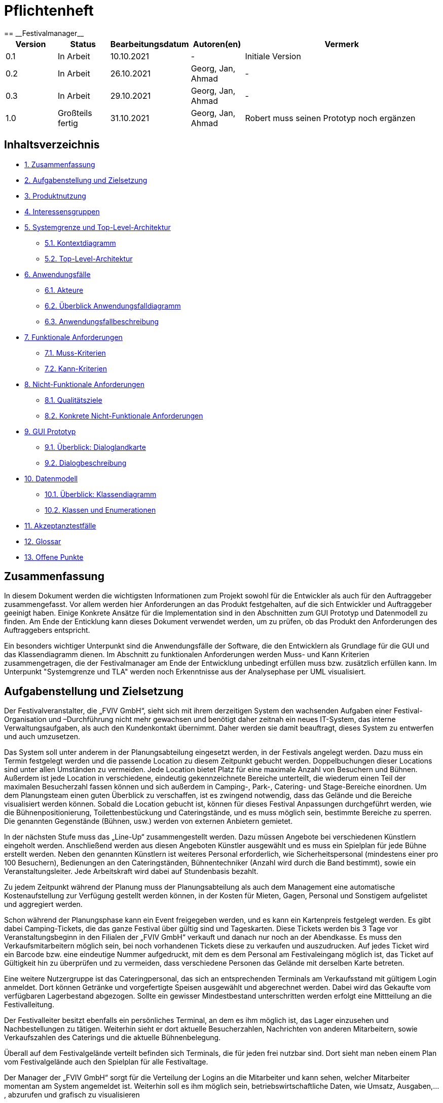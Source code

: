 = Pflichtenheft
:project_name: Festivalmanager
== __{project_name}__

[options="header"]
[cols="1, 1, 1, 1, 4"]
|===
|Version | Status      | Bearbeitungsdatum   | Autoren(en) |  Vermerk
|0.1     | In Arbeit   | 10.10.2021          | -       | Initiale Version
|0.2     | In Arbeit   | 26.10.2021          | Georg, Jan, Ahmad
       | -
|0.3     | In Arbeit   | 29.10.2021          | Georg, Jan, Ahmad
       | -
|1.0     | Großteils fertig   | 31.10.2021          | Georg, Jan, Ahmad
       | Robert muss seinen Prototyp noch ergänzen
|===

== Inhaltsverzeichnis
- <<1, 1. Zusammenfassung>>
- <<2, 2. Aufgabenstellung und Zielsetzung>>
- <<3, 3. Produktnutzung>>
- <<4, 4. Interessensgruppen>>
- <<5, 5. Systemgrenze und Top-Level-Architektur>>
 * <<5_1, 5.1. Kontextdiagramm>>
 * <<5_2, 5.2. Top-Level-Architektur>>
- <<6, 6. Anwendungsfälle>>
 * <<6_1, 6.1. Akteure>>
 * <<6_2, 6.2. Überblick Anwendungsfalldiagramm>>
 * <<6_3, 6.3. Anwendungsfallbeschreibung>>
- <<7, 7. Funktionale Anforderungen>>
 * <<7_1, 7.1. Muss-Kriterien>>
 * <<7_2, 7.2. Kann-Kriterien>>
- <<8, 8. Nicht-Funktionale Anforderungen>>
 * <<8_1, 8.1. Qualitätsziele>>
 * <<8_2, 8.2. Konkrete Nicht-Funktionale Anforderungen>>
- <<9, 9. GUI Prototyp>>
 * <<9_1, 9.1. Überblick: Dialoglandkarte>>
 * <<9_2, 9.2. Dialogbeschreibung>>
- <<10, 10. Datenmodell>>
 * <<10_1, 10.1. Überblick: Klassendiagramm>>
 * <<10_2, 10.2. Klassen und Enumerationen>>
- <<11, 11. Akzeptanztestfälle>>
- <<12, 12. Glossar>>
- <<13, 13. Offene Punkte>>

[#1]
== Zusammenfassung
In diesem Dokument werden die wichtigsten Informationen zum Projekt sowohl 
für die Entwickler als auch für den Auftraggeber zusammengefasst.
Vor allem werden hier Anforderungen an das Produkt festgehalten, auf die 
sich Entwickler und Auftraggeber geeinigt haben. Einige Konkrete Ansätze für die
Implementation sind in den Abschnitten zum GUI Prototyp und Datenmodell zu finden.
Am Ende der Enticklung kann dieses Dokument verwendet werden, um zu prüfen, ob 
das Produkt den Anforderungen des Auftraggebers entspricht.

Ein besonders wichtiger Unterpunkt sind die Anwendungsfälle der Software,
die den Entwicklern als Grundlage für die GUI und das Klassendiagramm dienen.
Im Abschnitt zu funktionalen Anforderungen werden Muss- und Kann Kriterien zusammengetragen,
die der Festivalmanager am Ende der Entwicklung unbedingt erfüllen muss bzw. zusätzlich erfüllen kann.
Im Unterpunkt "Systemgrenze und TLA" werden noch Erkenntnisse aus der
Analysephase per UML visualisiert.

[#2]
== Aufgabenstellung und Zielsetzung
Der Festivalveranstalter, die „FVIV GmbH“, sieht sich mit ihrem derzeitigen System den wachsenden 
Aufgaben einer Festival-Organisation und –Durchführung nicht mehr gewachsen und benötigt daher 
zeitnah ein neues IT-System, das interne Verwaltungsaufgaben, als auch den Kundenkontakt 
übernimmt. Daher werden sie damit beauftragt, dieses System zu entwerfen und auch umzusetzen.

Das System soll unter anderem in der Planungsabteilung eingesetzt werden, in der Festivals angelegt 
werden.  Dazu  muss  ein  Termin  festgelegt  werden  und  die  passende  Location  zu  diesem  Zeitpunkt  
gebucht werden. Doppelbuchungen dieser Locations sind unter allen Umständen zu vermeiden. Jede 
Location  bietet  Platz  für  eine  maximale  Anzahl  von  Besuchern  und  Bühnen.  Außerdem  ist  jede  
Location  in  verschiedene,  eindeutig  gekennzeichnete  Bereiche  unterteilt,  die  wiederum  einen  Teil  
der  maximalen  Besucherzahl  fassen  können  und  sich  außerdem  in  Camping-,  Park-,  Catering-  und 
Stage-Bereiche  einordnen.  Um  dem  Planungsteam  einen  guten  Überblick  zu  verschaffen,  ist  es  
zwingend  notwendig,  dass  das  Gelände  und  die  Bereiche  visualisiert  werden  können.  Sobald  die  
Location gebucht ist, können für dieses Festival Anpassungen durchgeführt werden, wie die 
Bühnenpositionierung, Toilettenbestückung und Cateringstände, und es muss möglich sein, 
bestimmte  Bereiche  zu  sperren.  Die  genannten  Gegenstände  (Bühnen,  usw.)  werden  von  externen  
Anbietern gemietet.

In  der  nächsten  Stufe  muss  das  „Line-Up“  zusammengestellt  werden.  Dazu  müssen  Angebote  bei  
verschiedenen  Künstlern  eingeholt  werden.  Anschließend  werden  aus  diesen  Angeboten  Künstler  
ausgewählt  und  es  muss  ein  Spielplan  für  jede  Bühne  erstellt  werden.  Neben  den  genannten  
Künstlern  ist  weiteres  Personal  erforderlich,  wie  Sicherheitspersonal  (mindestens  einer  pro  100  
Besuchern),  Bedienungen  an  den  Cateringständen,  Bühnentechniker  (Anzahl  wird  durch  die  Band  
bestimmt), sowie ein Veranstaltungsleiter. Jede Arbeitskraft wird dabei auf Stundenbasis bezahlt.

Zu  jedem  Zeitpunkt  während  der  Planung  muss  der  Planungsabteilung  als  auch  dem  Management  
eine  automatische  Kostenaufstellung  zur  Verfügung  gestellt  werden  können,  in  der  Kosten  für  
Mieten, Gagen, Personal und Sonstigem aufgelistet und aggregiert werden.

Schon während der Planungsphase kann ein Event freigegeben werden, und es kann ein Kartenpreis 
festgelegt  werden.  Es  gibt  dabei  Camping-Tickets,  die  das  ganze  Festival  über  gültig  sind und  
Tageskarten.  Diese  Tickets  werden  bis  3  Tage  vor  Veranstaltungsbeginn  in  den  Filialen  der  „FVIV  
GmbH“ verkauft und danach nur noch an der Abendkasse. Es muss den Verkaufsmitarbeitern möglich 
sein, bei noch vorhandenen Tickets diese zu verkaufen und auszudrucken. Auf jedes Ticket wird ein 
Barcode  bzw.  eine  eindeutige  Nummer  aufgedruckt,  mit  dem  es  dem  Personal  am  Festivaleingang  
möglich  ist,  das  Ticket  auf  Gültigkeit  hin  zu  überprüfen  und  zu  vermeiden,  dass  verschiedene  
Personen das Gelände mit derselben Karte betreten. 

Eine  weitere  Nutzergruppe  ist  das  Cateringpersonal,  das  sich  an  entsprechenden  Terminals  am 
Verkaufsstand mit gültigem Login anmeldet. Dort können Getränke und vorgefertigte Speisen 
ausgewählt  und  abgerechnet  werden.  Dabei  wird  das  Gekaufte  vom  verfügbaren  Lagerbestand  
abgezogen. Sollte ein gewisser Mindestbestand unterschritten werden erfolgt eine Mittteilung an die 
Festivalleitung.

Der  Festivalleiter  besitzt  ebenfalls  ein  persönliches  Terminal,  an  dem  es  ihm  möglich  ist,  das  Lager  
einzusehen  und  Nachbestellungen  zu  tätigen.  Weiterhin  sieht  er  dort  aktuelle  Besucherzahlen,  
Nachrichten von anderen Mitarbeitern, sowie Verkaufszahlen des Caterings und die aktuelle 
Bühnenbelegung.

Überall auf dem Festivalgelände verteilt befinden sich Terminals, die für jeden frei nutzbar sind. Dort 
sieht man neben einem Plan vom Festivalgelände auch den Spielplan für alle Festivaltage.

Der Manager der „FVIV GmbH“ sorgt für die Verteilung der Logins an die Mitarbeiter und kann sehen, 
welcher  Mitarbeiter  momentan  am  System  angemeldet  ist.  Weiterhin  soll  es  ihm  möglich  sein, 
betriebswirtschaftliche Daten, wie Umsatz, Ausgaben,... , abzurufen und grafisch zu visualisieren


Zum Abschluss des Projekts ist unser oberste Ziel natürlich, alle obigen Anforderungen zu erfüllen.

Dabei ist es wichtig, dass das Programm eine intuitive Benutzeroberfläche hat und ohne langer 
Einarbeitunszeit benutzt werden kann.
Wir wollen außerdem stabile Software bauen, welche nicht bspw. das Cateringpersonal 
bei einer invaliden Eingabe durch einen Absturz ausbremst.
Unsere Software sollte für die Organisation von 10 Festivals pro Jahr genauso gut wie 
für die Organisation von 100 Festivals pro Jahr geeignet sein,
um Wachstum der „FVIV GmbH“ nicht zu behindern.

Der Programmcode des Festivalmanagers sollte so geschrieben werden, dass er bei zukünftigen
Projekten teilweise wiederverwendet werden kann.
Unser Code sollte leicht instandzuhalten und zu erweitern sein.
Beim Abschluss des Projekts sollte unser Code also gut lesbar sein, 
wenig Codeverschmutzung aufweisen und gründlich dokumentiert sein.

[#3]
== Produktnutzung
Das System soll über ein Interface (u.a. auf der Festivalgeländer verteilte Terminals) genutzt werden.
Dies wird durch eine Website realisiert. Die Software ist deshalb ein Webserver, der nur im LAN des Festivals ereichbar ist.
Außerdem soll die FVIV - Gmbh in der Lage sein Festivals zu planen und vor Festival-start den Festival-Server zu konfigurieren.

Die Hauptnutzer der Software wird das Festival-Personal sein, das verschiedene Management- und Verkaufsaktionen über das Interface ausführen wird.
Diese Nutzergruppe wird keinen Technischen Hintergrund haben, weshalb die Software sehr Benutzerfreundlich sein muss.

Außerdem können die Terminals auch von den Festival-Besuchern genutzt werden, um Lage- und Spielplan einzusehen.

Unterstützte Browserversionen:
[]
- Chrome: 92.0
- Firefox: 85.0
- (Safari: 15.0)

[#4]
== Interessensgruppen (Stakeholders)
[options="header"]
[cols="1, 1, 1, 1"]
|===
|Name |Priorität (1-5) |Beschreibung |Ziele
|Manager der „FVIV GmbH“ | 5 | Auftragsgeber für dieses Projekt a| - Größerer Umsatz für das Unternehmen
durch effizienteres Festivalmanagement

|Planungsabteilung | 4 |Plant Festivals (Ort und Zeit) a| - Einfache Planung von Festivals
- Verhinderung von Doppelbuchungen

a|Festival Personal:

- Catering
- Ticketverkauf
- Einlass
- Sicherheit
- Bühnentechniker| 4 |Hauptnutzer der Software, können während des Festivals verschiedene Management aktivitäten über Terminals erledigen a| - Benutzerfreundliche Oberfläche
- Sicherheit: jede Personal-gruppe kann nur auf ihr eigenes Interface zugreifen

|Veranstaltungsleiter / Festivalleiter / Chef | 4 |Hauptnutzer der Software, kann während des Festivals auf Informationen des Personals zugreifen und ggf. notwendige Management Aktionen ausführen (z.b. Zutaten für das Catering nachbestellen) a| - Benutzerfreundliche Oberfläche

|Besucher | 1 |Festival Besucher, die über Terminals den Lageplan und die Spielpläne der Bühnen einsehen können a| - Benutzerfreundliche Oberfläche
- Sicherheit: Besucher können nicht auf die Interfaces des Personals zugreifen

|Entwickler | 4 |Entwickler, die diese Software entwickeln oder später warten müssen a| - Einfache erweiterung des Systems
- Geringe Wartungsarbeiten an dem System
- Gute Debugging möglichkeiten
|===

[#5]
== Systemgrenze und Top-Level-Architektur

[#5_1]
=== Kontextdiagramm
image::diagrams/context_diagram.png[]

[#5_2]
=== Top-Level-Architektur
image::diagrams/TLA.png[]

[#6]
== Anwendungsfälle

[#6_1]
=== Akteure
[options="header"]
[cols="1,4"]
|===
|Name |Beschreibung
|Besucher |Ein Festivalbesucher, kann Terminals nutzen um den Lageplan und Zeitplan abzurufen
|Personal |Personal des Festivals
|Catering-Personal |Verkäufer von Speisen und Getränken, kann den Festivalleiter über geringe Lagerbestände informieren
|Security-Personal |sorgt für Sicherheit auf dem Gelände
|Einlass-Personal |kontrolliert Tickets am Eingang
|Festivalleiter |kann Lager überprüfen und Nachbestellung tätigen, empfängt Nachrichten vom Personal
|Planer |Plant das Festival
|Ticket-Verkäufer |kann ein valides Ticket generieren und ausdrucken
|Manager der „FVIV GmbH“ |kann Accounts der Mitarbeiter kontrollieren und sich
betriebswirtschaftliche Informationen über das Unternehmen anzeigen lassen
|===

[#6_2]
=== Überblick Anwendungsfalldiagramm
image::diagrams/use_case_diagram.PNG[]
Anwendungsfall-Diagramm, das alle Anwendungsfälle und alle Akteure darstellt

[#6_3]
=== Anwendungsfallbeschreibungen
[cols="1h, 3"]
[[AF001]]
|===
|ID                          |**<<AF001>>**
|Name                        |Ticketverkauf
|Beschreibung                |bis 3 Tage vor Eventbegin sollen Tickets gekauft werden können. Dabei wird in Camping und Tagestickets unterschieden. Alle Tickets haben eine eindeutige Nummer, die für die Eingangskontrolle verwendet wird
|Akteure                     |Ticket-Verkäufer, Besucher
|Auslöser                    |Ein Besucher möchte ein Ticket kaufen
|Voraussetzung(en)           a|
1. Es sind noch Tickets vorhanden
2. Das Ticket wird mindestens 3 Tage  vor Event begin verkauft
|Essentielle Schritte        a|
1. Auswahl zwischen Camping und Tagesticket
2. Generierung einer eindeutigen Nummer für das Ticket
3. Abfrage des Ticketpreises (abhängig vom Ticket-Typ und Event)
4. Verkauf des Tickets (Verkäufer verlang Geld)
|Erweiterungen               |
|Funktionale Anforderungen   |<<F0001>>
|===
image::diagrams/sequence_diagrams/buy_ticket.jpg[]

[cols="1h, 3"]
[[AF002]]
|===
|ID                          |**<<AF002>>**
|Name                        |Abendkasse-Ticketverkauf
|Beschreibung                |Ab 3 Tagen vor Eventbegin sollen Tickets an der Abendkasse gekauft werden können. Dabei wird in Camping und Tagestickets unterschieden. Alle Tickets haben eine eindeutige Nummer, die für die Eingangskontrolle verwendet wird.
|Akteure                     |Ticket-Verkäufer, Besucher
|Auslöser                    |Ein Besucher möchte ein Ticket kaufen
|Voraussetzung(en)           a|
1. Es sind noch Tickets vorhanden
2. Das Ticket wird ab 3 Tagen  vor Event begin verkauft
|Essentielle Schritte        a|
1. Auswahl zwischen Camping und Tagesticket
2. Generierung einer eindeutigen Nummer für das Ticket
3. Abfrage des Ticketpreises (abhängig vom Ticket-Typ und Event)
4. Verkauf des Tickets (Verkäufer verlang Geld)
|Erweiterungen               |
|Funktionale Anforderungen   |<<F0001>>
|===

[cols="1h, 3"]
[[AF003]]
|===
|ID                          |**<<AF003>>**
|Name                        |Eingangskontrolle
|Beschreibung                |Am Eingang zu der Location, auf der Ein Event stattfindet werden die Tickets der Besucher kontrolliert
|Akteure                     |Sicherheits-Personal, Besucher
|Auslöser                    |Ein Besucher möchte das Festival-Gelände betreten
|Voraussetzung               |Es läuft gerade ein Festival an dieser Location
|Essentielle Schritte        a|
1. Ablesen der Ticketnummer
2. Abfrage ob die Ticketnummer für dieses Event gültig ist
3. Ticketnummer für alle weiteren abfragen als ungültig markieren um doppeltes einchecken mit dem selben Ticket zu vermeiden
|Erweiterungen               |
|Funktionale Anforderungen   |<<F0001>>
|===

[cols="1h, 3"]
[[AF004]]
|===
|ID                          |**<<AF004>>**
|Name                        |Nachrichten senden
|Beschreibung                |Die Mitarbeiter können dem Festivalleiter Nachrichten senden
|Akteure                     |Festivalleiter, Catering-Personal, Einlass-Personal
|Auslöser                    |
_Nachricht senden_: Ein Mitarbeiter möchte mit dem Festivalleiter kommunizieren

_Nachricht empfangen_: Der Festivalleiter möchte prüfen, ob er
ungelesene Nachrichte hat
|Voraussetzung(en)           a|
_Nachricht senden_: Ein Mitarbeiter ist eingeloggt

_Nachricht empfangen_: Der Festivalleiter ist eingeloggt
|Essentielle Schritte        a|
_Nachricht senden_: 

1. Ein Mitarbeiter wählt den Menüpunkt "Nachrichten" aus

2. Der Mitarbeiter schreibt seine Nachricht

3. Der Mitarbeiter klickt "Abschicken"

_Nachricht empfangen_:

1. Der Festivalleiter wählt den Menüpunkt "Nachrichten" aus

2. Falls es ungelesenen Nachrichten gibt, kann er diese lesen
|Erweiterungen               |
|Funktionale Anforderungen   |<<F0001>>
|===

[cols="1h, 3"]
[[AF005]]
|===
|ID                          |**<<AF005>>**
|Name                        |Catering: Verkauf von Getränken und Speisen
|Beschreibung                |Besucher könnene an einem Verkaufsstand Speisen und Getränke kaufen
|Akteure                     |Besucher, Catering-Personal
|Auslöser                    |Ein Besucher möchte etwas an einem Verkaufsstand kaufen
|Voraussetzung               |Das gewünschte Getränk/Essen ist noch auf Lager
|Essentielle Schritte        a|
1. Entnahme der zutaten aus dem Lager
2. evtl. Mitteilung an Festival-Leitung, wenn die Zutaten in zu geringen Mengen gelagert sind
3. Zubereitung der Bestellung
4. Verkauf
|Erweiterungen               |
|Funktionale Anforderungen   |<<F0001>>
|===

[cols="1h, 3"]
[[AF006]]
|===
|ID                          |**<<AF006>>**
|Name                        |Lager einsehen & Nachbestellung von Speisen und Getränken
|Beschreibung                |Der Festivalleiter kann den Lagerbestand prüfen und gegebenfalls neue Waren bestellen
|Akteure                     |Festivalleiter
|Auslöser                    |Der Festivalleiter möchte den Lagerbestand prüfen oder etwas nachbestellen
|Voraussetzung               |Der Festivalleiter ist am entsprechenden Terminal angemeldet
|Essentielle Schritte        a|
1. Abrufen des Lagerbestandes
2. evtl. Nachbestellung einer oder mehrerer Waren in beliebigen Mengen
|Erweiterungen               |
|Funktionale Anforderungen   |<<F0001>>
|===

[cols="1h, 3"]
[[AF007]]
|===
|ID                          |**<<AF007>>**
|Name                        |Festivalleiter Status Abbruf
|Beschreibung                |Der Festivalleiter kann verschiedene Informationen über das Event an einem Terminal jederzeit abrufen
|Akteure                     |Festivalleiter
|Auslöser                    |Der Festivalleiter möchte Informationen über das Event
|Voraussetzung               |Der Festivalleiter ist am entsprechenden Terminal angemeldet
|Essentielle Schritte        |Abrufen der Informationen(Verkaufszahlen, Bühnenbelegung,...) an dem Terminal
|Erweiterungen               |
|Funktionale Anforderungen   |<<F0001>>
|===
image::diagrams/sequence_diagrams/leader_terminal.jpg[]

[cols="1h, 3"]
[[AF008]]
|===
|ID                         |**<<AF008>>**
|Name                       |Terminal für Festivalbesucher
|Beschreibung               |Festivalbesucher sollen sich am Terminal über Lageplan und Spielplan informieren können.
|Akteure                     |Festivalbesucher
|Auslöser                    |
_Öffnen des Festivalmanagers_: Wenn sich noch kein Mitarbeiter angemeldet hat werden Informationen zum Festival gezeigt

_Mitarbeiterlogout_: Wenn kein Mitarbeiter angemeldet ist werden Informationen zum Festival angezeigt
|Voraussetzung(en)           a|Es ist kein Nutzer angemeldet
|Essentielle Schritte           a|
1. Besuchermodus wird durch starten des Programms oder Logout eines Mitarbeiters aktiviert

2. Besucher kann Informationen über das Festival einsehen
|Erweiterungen                 |-
|Funktionale Anforderungen    |<<F0001>>
|===

[cols="1h, 3"]
[[AF009]]
|===
|ID                         |**<<AF009>>**
|Name                       |Line-Up planen
|Beschreibung               |Im Festivalmanager können Bands für bestimmte Bühnen und Zeiten gebucht werden
|Akteure                     |Festivalleiter, Planungsabteilung
|Auslöser                    |
Ein Nutzer öffnet den "Personal und Künstler" Tab
|Voraussetzung(en)           a|Ein Planer ist eingeloggt
|Essentielle Schritte           a|
1. Der "Personal und Künstler" Tab wird aufgerufen

2. Von einer Liste von Künstlern können Angebote eingeholt werden

3. Aus den erhaltenen Angeboten können verschiedene Künstler ausgewählt werden,
denen anschließend eine Bühne und Zeit zugewiesen wird
|Erweiterungen                 |-
|Funktionale Anforderungen    |<<F0001>>
|===

[cols="1h, 3"]
[[AF010]]
|===
|ID                         |**<<AF010>>**
|Name                       |Lageplan anpassen
|Beschreibung               |Im Festivalmanger kann eine Location für das Festival ausgewählt werden, auf dem Lageplan dieser Location können die Positionen von Bühnen, Catering, etc. angepasst werden
|Akteure                     |Festivalleiter, Planungsabteilung
|Auslöser                    |
Ein Nutzer öffnet den "Lageplan" Tab
|Voraussetzung(en)           a|
1. Ein Planer ist eingeloggt

2. Das gewählte Festival hat noch nicht begonnen.
|Essentielle Schritte           a|
1. Location aus einer Liste buchen, falls noch nicht gebucht wurde

2. Per Rechstklick auf Flächen im Lageplan auswählen, wofür diese Flächen genutzt werden (Bühne, Toilette, Catering, gesperrt)
|Erweiterungen                 |Location wechseln
|Funktionale Anforderungen    |<<F0001>>
|===
image::diagrams/sequence_diagrams/change_location.jpg[]

[cols="1h, 3"]
[[AF011]]
|===
|ID                          |**<<AF011>>**
|Name                        |Personal planen
|Beschreibung                |Das Planungsteam kann festlegen, wie viele Mitarbeiter für Security, Catering usw.
eingestellt werden müssen
|Akteure                     |Planer
|Auslöser                    |Ein Planer möchte das Personal für das Festival anpassen
|Voraussetzung(en)           a|Ein Planer ist eingeloggt
|Essentielle Schritte        a|
1. Ein Planer öffnet den "Personal" Tab

2. Er passt die Anzahl der Mitarbeiter in einem der Bereiche an

3. Wurde die Anzahl der Security Mitarbeiter angepasst, so wird überprüft,
ob die Anzahl den Vorgaben entspricht
|Erweiterungen               |
|Funktionale Anforderungen   |<<F0001>>
|===

[cols="1h, 3"]
[[AF012]]
|===
|ID                          |**<<AF012>>**
|Name                        |Finanzübersicht
|Beschreibung                |Das Planungsteam kann sich anzeigen lassen welche Kosten das geplante Personal,
Equipment usw. verursachen
|Akteure                     |Planer
|Auslöser                    |Ein Planer möchte die Kosten des Festivals einsehen
|Voraussetzung(en)           a|Ein Planer ist eingeloggt
|Essentielle Schritte        a|
1. Ein Planer öffnet den "Kosten" Tab

2. Er prüft wie viele Karten verkauft werden müssen,
um die Kosten des Festivals zu decken
|Erweiterungen               |
|Funktionale Anforderungen   |<<F0001>>
|===

[cols="1h, 3"]
[[AF013]]
|===
|ID                          |**<<AF013>>**
|Name                        |Login / Logout
|Beschreibung                |Das Personal muss sich anmelden um auf Programmfunktionen zuzugreifen, die
zu einer bestimmten Rolle gehören
|Akteure                     |Planer, Festivalleiter, Catering-Personal, Einlass-Personal, Ticket-Verkäufer
|Auslöser                    |
_Login_: Ein Mitarbeiter möchte auf die Programmfunktionen für seine Rolle zugreifen

_Logout_: Ein Mitarbeiter möchte sich abmelden
|Voraussetzung(en)           a|
_Login_: Es ist kein Nutzer eingeloggt

_Logout_: Ein Nutzer ist eingeloggt
|Essentielle Schritte        a|
_Login_:

1. Ein Nutzer klickt den "Login" Button

2. Er gibt seine Nutzerdaten ein

3. Wurden valide Nutzerdaten eingegeben, so können Funktionen
der Software entsprechend der Rolle des Nutzers verwendet werden

_Logout_:

1. Ein Nutzer klickt den "Logout" Button

2. Das Programm geht in den Besuchermodus
|Erweiterungen               |
|Funktionale Anforderungen   |<<F0001>>
|===
image::diagrams/sequence_diagrams/staff_login.jpg[]

[cols="1h, 3"]
[[AF014]]
|===
|ID                          |**<<AF014>>**
|Name                        |Kartenpreis festlegen
|Beschreibung                |Das Planungsteam kann Preise für die verschiedenen Ticketklassen
entsprechend der Kosten des Festivals setzen
|Akteure                     |Planer
|Auslöser                    |Ein Planer möchte den Ticketpreis anpassen
|Voraussetzung(en)           a|
Das Festival hat noch nicht begonnen

Ein Planer ist eingeloggt
|Essentielle Schritte        a|
1. Ein Planer öffnet den "Kosten" Tab

2. Er passt den Preis für eine der Ticketklassen an

3. Der Planer überprüft ob bei diesem Preis die Kosten des Festivals gedeckt werden.
|Erweiterungen               |
|Funktionale Anforderungen   |<<F0001>>
|===

[cols="1h, 3"]
[[AF015]]
|===
|ID                          |**<<AF015>>**
|Name                        |Ticket ausdrucken
|Beschreibung                |Tickets die in Filialen gekauft wurden werden dort ausgedruckt
|Akteure                     |Ticket-Verkäufer
|Auslöser                    |In einer Fililale wird ein Ticket gekauft
|Voraussetzung(en)           a|Ein Ticket-Verkäufer ist eingeloggt
|Essentielle Schritte        a|
1. In einer Filiale wird ein Ticket gekauft, falls noch Tickets verfügbar sind

2. Das Ticket wird für den Käufer ausgedruckt
|Erweiterungen               |
|Funktionale Anforderungen   |<<F0001>>
|===

[cols="1h, 3"]
[[AF016]]
|===
|ID                          |**<<AF016>>**
|Name                        |Festival hinzufügen
|Beschreibung                |Ein weiteres Festival zu der Liste der aktuell zu planenden Festivals hinzufügen
|Akteure                     |Planer
|Auslöser                    |Ein Planer möchte mit der Planung für ein weiteres Festival beginnen
|Voraussetzung(en)           a|Ein Planer ist eingeloggt
|Essentielle Schritte        a|
|Erweiterungen               |
1. Ein Planer klickt "Festival Hinzufügen"

2. Er gibt grundlegende Informationen wie Name und Zeitraum des Festivals an
|Funktionale Anforderungen   |<<F0001>>
|===
image::diagrams/sequence_diagrams/add_festival.jpg[]

[cols="1h, 3"]
[[AF017]]
|===
|ID                          |**<<AF017>>**
|Name                        |Übersicht für Manager
|Beschreibung                |Der Manager kann Mitarbeitern einen Account zuweisen und Informationen über
Mitarbeiter und Finanzen des Unternehmens einsehen
|Akteure                     |Manager der „FVIV GmbH“
|Auslöser                    |Der Manager möchte Informationen über das Unternehmen einsehen
|Voraussetzung(en)           a|Der Manager ist eingeloggt
|Essentielle Schritte        a|
1. Der Manager meldet sich im System an

2. Er erstellt einen neuen Mitarbeiteraccount oder prüft
welche Mitarbeiter angemeldet sind oder lässt sich Informationen und Visualisierungen zu
Umsatz, Ausgaben,... anzeigen
|Erweiterungen               |
|Funktionale Anforderungen   |<<F0001>>
|===
image::diagrams/sequence_diagrams/add_staff.jpg[]

[#7]
== Funktionale Anforderungen

[#7_1]
=== Muss-Kriterien
[options="header", cols="4h, 1, 2, 15"]
|===
|ID
|Version
|Name
|Beschreibung

|[[F00001]]<<F00001>>
|v0.1
|Authentifizierung
a|
Das System muss in öffentlich zugängliche Teile und in Teile, die
für den Zugriff eine Authentifizierung erfordern, zerlegt werden
können. Wenn ein Benutzer im System vorhanden ist, muss er in
der Lage sein, sich zu authentifizieren, indem er die folgenden
Informationen angibt:

- Benutzername
- Passwort

|[[F00002]]<<F00002>>
|v0.1
|Registrierung
a|
Das System muss einem nicht authentifizierten Benutzer
(<<F00001>>) die Möglichkeit bieten, sich nach dem Aufruf des
Navigationselements namens "Registrieren" zu registrieren

Die folgenden Informationen müssen angegeben werden:

- Benutzername (eindeutig)
- Passwort
- Email-Adresse

Das System muss die bereitgestellten Daten validieren (<<F00003>>).
Der Benutzer muss im System als Kunde registriert sein und
muss sich nach erfolgreicher Validierung authentifizieren
(<<F00001>>) können.

|[[F00003]]<<F00003>>
|v0.1
|Registrierung validieren
a|
Das System muss in der Lage sein, die bereitgestellten Daten
eines nichtregistrierten Benutzers zu validieren.
Die Eindeutigkeit des Benutzernamens muss gewährleistet sein.
Der Benutzer muss über jede Verletzung der Einschränkungen
informiert werden.


|[[F00004]]<<F00004>>
|v0.1
|Katalog
a|
Das System muss in der Lage sein, einen schreibgeschützten
Zugriff auf vorhandene Gelände und Bereiche über einen Katalog zu
ermöglichen.

|[[F00005]]<<F00005>>
|v0.1
|Katalog ansehen
a|
Das System muss einem Benutzer die Möglichkeit bieten, den
Inhalt des Katalogs einzusehen.



|[[F00006]]<<F00006>>
|v0.1
| Bestellung in den Warenkorb legen
a|
Das System muss einem Benutzer die Möglichkeit bieten, ein
ausgefülltes Formular zur Bestellung dem Warenkorb hinzuzufügen.

|[[F00007]]<<F00007>>
|v0.1
|Warenkorb
a|
Das System muss jedem registrierten und authentifizierten
Benutzer einen Warenkorb zur Verfügung stellen, in dem er
ausgewählte Produkte zwischenspeichern kann. Der Warenkorb
muss temporär beständig und für jeden Benutzer einzigartig
sein.

|[[F00008]]<<F00008>>
|v0.1
|Warenkorb ansehen
a|
Das System muss einem Benutzer die Möglichkeit bieten, den
Inhalt des Warenkorbs zu authentifizieren.
Der Warenkorb muss folgende Angaben enthalten:

- Datum
- Eingefüllte Daten eines Festivals

|[[F00009]]<<F00009>>
|v0.1
| Im Warenkorb kaufen
a|
Das System muss einem Benutzer die Möglichkeit bieten, mit den
Bestellungen im Warenkorb zur Kasse zu gehen und diese zu bezahlen.


|[[F00010]]<<F00010>>
|v0.1
|Aufträge
a|
Das System muss in der Lage sein, Bestelldaten  dauerhaft zu speichern.


|[[F00011]]<<F00011>>
|v0.1
|Bestellung anlegen
a|
Das System muss in der Lage sein, eine Bestellung aus dem Inhalt
eines Warenkorbs zu erstellen.

Ein Auftrag muss mit dem Status "OFFEN" initialisiert werden.

|[[F00012]]<<F00012>>
|v0.1
|Bestellung bezahlen
a|

|[[F00013]]<<F00013>>
|v0.1
| Bestellung archivieren
a|

Das System muss in der Lage sein, einen Auftrag zu archivieren.
Ein Auftrag wird archiviert, indem sein Status auf
"ABGESCHLOSSEN" gesetzt wird

|[[F00014]]<<F00014>>
|v0.1
|Bestellung anzeigen
a|

as System muss einem Admin die Funktionalität zur Verfügung
stellen, alle Aufträge mit dem Status "ABGESCHLOSSEN"
einzusehen.
Die folgenden Informationen werden für jeden Auftrag
angezeigt:

- Zeitstempel der Erstellung
- Kunde, der den Auftrag erteilt hat
- Bezahlter Gesamtpreis der Bestellung


|[[F00015]]<<F00015>>
|v0.1
| Profil bearbeiten
a|
Das System muss einem Benutzer die Möglichkeit bieten, sein Profil zu bearbeiten.

|[[F00016]]<<F00016>>
|v0.1
| Termine buchen
a|

Das System muss einem Planer die Möglichkeit bieten, Termine festzulegen und
die passende Location zu diesem Zeitpunkt zu buchen.

|[[F00017]]<<F00017>>
|v0.1
| Standortaufteilung
a|

Das System muss einem Planer die Funktionalität zur Verfügung
stellen, die  Location in verschiedene,
eindeutig gekennzeichnete Bereiche unterteilt(<<F00018>>).

|[[F00018]]<<F00018>>
|v0.1
| Kapazitätsbegrenzung
a|

Das System muss einem Planer  die Funktionalität zur Verfügung
stellen,   die  maximale Besucherzahl für einen Bereich der
Location zu ermitteln  und sich außerdem in
Camping-, Park-, Catering- und Stage-Bereiche einordnen




|[[F00019]]<<F00019>>
|v0.1
| Datenvisualisierung
a|
Das System muss in der Lage sein, das Gelände und die Bereiche zu visualisieren.


|[[F00020]]<<F00020>>
|v0.1
| Änderungen vornehmen
a|
Das System muss einem Planer  die Funktionalität zur Verfügung
stellen, nachdem Location gebucht ist, können für dieses Festival Anpassungen durchgeführt werden, wie die
Bühnenpositionierung, Toilettenbestückung und Cateringstände.

|[[F00021]]<<F00021>>
|v0.1
| Ausrüstung mieten
a|
Das System muss einem Planer die Funktionalität zur Verfügung stellen,
Bühnen, Toilettenbestückung und Cateringstände von externen Anbietern zu mieten.

|[[F00022]]<<F00022>>
|v0.1
| Organisation
a|
Das System muss einem Planer die Möglichkeit bieten,  Angebote bei
verschiedenen Künstlern einzuholen, aus diesen Angeboten Künstler
auszuwählen, ein Spielplan für jede Bühne erstellt und Kartenpreis festzulegen.


|[[F00023]]<<F00023>>
|v0.1
| Kostenaufstellung
a|
Das System muss in der Lage sein, eine automatische Kostenaufstellung
(Kosten für  Mieten, Gagen, Personal und Sonstigem)zur Verfügung zu erstellen.


|[[F00024]]<<F00024>>
|v0.1
|Überblick
a|

Das System muss einem Admin die Übersicht bieten, welcher Mitarbeiter momentan am System angemeldet ist


|[[F00025]]<<F00025>>
|v0.1
| Geschäftsdaten
a|
Das System muss einem Admin die Möglichkeit geben,
betriebswirtschaftliche Daten, wie Umsatz, Ausgaben,... , abzurufen und grafisch zu visualiseren.

|===

[#7_2]
=== Kann-Kriterien
[options="header", cols="4h, 1, 2, 15"]
|===

|ID
|Version
|Name
|Beschreibung


|[[F00026]]<<F00026>>
|v0.1
| Katalog filtern
a|
Das System sollte die Funktionalität bieten, den Katalog zu filtern
(z.B. nach Verfügbarkeit oder Datum).




|[[F00027]]<<F00027>>
|v0.1
|Warenkorb bearbeiten
a|
Das System sollte die Funktionalität bieten, den Warenkorb
ändern zu können.

Dies beinhaltet:

- Entfernen einzelner Produkte
- Änderung eines ausgefüllten Tippscheins




|===

[#8]
== Nicht-Funktionale Anforderungen
Dieser Abschnitt wird einen Überblick über die nicht-funktionalen (NF) Anforderungen des
Projekts Festival Manager geben. Diese Anforderungen beschreiben, wie das System funktioniert und
innerhalb welcher Grenzen es funktionieren soll.

[#8_1]
=== Qualitätsziele

Die folgende Tabelle zeigt, welche Qualitätsanforderungen in welchem Umfang erfüllt werden
müssen. In der ersten Spalte sind die Qualitätsanforderungen aufgelistet, während in den
folgenden Spalten ein "x" zur Kennzeichnung der Priorität verwendet wird.

1 = Nicht wichtig .. 5 = Sehr wichtig


[options="header", cols="3h, ^1, ^1, ^1, ^1, ^1"]
|===
|Qualitätsanforderung           | 1 | 2 | 3 | 4 | 5
|Instandhaltbarkeit             |   |   | x |  |
|Benutzerfreundlichkeit         |   |   |   | x  |
|Benutzeroberfläche             |   |   |   |   | x
|Sicherheit                     |   |   |   |x  |
|===

[#8_2]
=== Konkrete Nicht-Funktionale Anforderungen
[options="header", cols="4h, 1, 2, 15"]
|===

|ID
|Version
|Name
|Beschreibung

|
|v0.1
| Verfügbarkeit-Laufzeit
a|as System muss mindestens 99,5% Laufzeit erreichen.

|
|v0.1
| Sicherheit - Passwort Speicherung
a| Passwörter von Benutzern dürfen nur als Hash-Werte
gespeichert werden, um Diebstahl zu verhindern.

|===

[#9]
== GUI Prototyp

In diesem Kapitel soll ein Entwurf der Navigationsmöglichkeiten und Dialoge des Systems erstellt werden.
Idealerweise entsteht auch ein grafischer Prototyp, welcher dem Kunden zeigt, wie sein System visuell umgesetzt werden soll.
Konkrete Absprachen - beispielsweise ob der grafische Prototyp oder die Dialoglandkarte höhere Priorität hat - sind mit dem Kunden zu treffen.

[#9_1]
=== Überblick: Dialoglandkarte
Erstellen Sie ein Übersichtsdiagramm, das das Zusammenspiel Ihrer Masken zur Laufzeit darstellt. Also mit welchen Aktionen zwischen den Masken navigiert wird.
//Die nachfolgende Abbildung zeigt eine an die Pinnwand gezeichnete Dialoglandkarte. Ihre Karte sollte zusätzlich die Buttons/Funktionen darstellen, mit deren Hilfe Sie zwischen den Masken navigieren.

image::ui/ScrSht 1 Login.png[]
image::ui/ScrSht 2.png[]
image::ui/ScrSht 3.png[]
image::ui/ScrSht 4.png[]
image::ui/ScrSht 5.png[]
image::ui/ScrSht 6.png[]
image::ui/ScrSht 7.png[]
image::ui/ScrSht 8.png[]
image::ui/ScrSht 9.png[]

[#9_2]
=== Dialogbeschreibung
Für jeden Dialog:

1. Kurze textuelle Dialogbeschreibung eingefügt: Was soll der jeweilige Dialog? Was kann man damit tun? Überblick?
2. Maskenentwürfe (Screenshot, Mockup)
3. Maskenelemente (Ein/Ausgabefelder, Aktionen wie Buttons, Listen, …)
4. Evtl. Maskendetails, spezielle Widgets

- Agentur – Bands erfassen
* Hier können dann die Bands von der Agentur eingepflegt werden.
* -
* -
* -
- Agentur - Locations erfassen
- Agentur - Personal erfassen
- Agentur – Bühnenmaterial erfassen
- Manager – Festival anlegen
* Hier muss ein Termin festgelegt werden und die passende Location gebucht werden.
    Doppelbuchungen der Location sind auf jeden Fall zu vermeiden.
    Jede Location bietet Platz für eine maximale Anzahl von Besuchern und Bühnen.
    Außerdem ist jede Location in verschiedene, eindeutig gekennzeichnete Bereiche unterteilt, die wiederum einen Teil der maximalen Besucherzahl fassen können und sich außerdem in Camping-, Park, Catering- und Stagebereiche einordnen lassen.
* -
* -
* -
- Manager – Festival managen
* Sobald die Location gebucht ist können hier für dieses Festival Anpassungen durchgeführt werden, wie die Bühnenpositionierung, Toilettenbestückung, Cateringstände und es muss möglich sein, bestimmte Bereiche zu sperren.
    Die genannten Gegenstände werden von externen Anbietern gemietet.
* -
* -
* -
- Manager – LineUp anlegen
* In dieser Phase muss das "Line Up" zusammengestellt werden.
    Dazu müssen Angebote bei bestimmten Künstlern eingeholt werden.
    Anschließend werden aus diesen Angeboten Künstler ausgewählt
    und es muss ein Spielplan für jede Bühne erstellt werden.
    Manager – Personal einstellen
    Neben den genannten Künstlern ist weiteres Personal erforderlich,
    wie Sicherheitspersonal (mindestens einer pro 100 Besuchern),
    Bedienung an den Cateringstanden,
    Bühnentechniker (Anzahl wird durch die Band bestimmt)
    sowie ein Veranstaltungsleiter.
    Jede Arbeitskraft wird dabei auf Stundenbasis bezahlt.
* -
* -
* -

[#10]
== Datenmodell

[#10_1]
=== Überblick: Klassendiagramm
image::diagrams/class_diagram.png[]

[#10_2]
=== Klassen und Enumerationen
[options="header"]
|===
|Klasse/Enumeration |Beschreibung
|Location |Ein Festivalgelände, das gebucht werden kann
|Booking |Buchungskomponente, die das Buchen der Locations verwaltet und Überschneidungen / Doppelbuchungen verhindert
|Map |Eine Karte eines Festivalgeländes mit Anpassungen für ein bestimmtes Festival (z.b. Bühnen- / Toilettenposition)
|Schedule |Der Zeitplan für das gesamte Festival (welcher Künstler spielt wann auf welcher Bühne)
|Stage |Eine Bühne, auf der ein Künstler spielen kann
|Festival |Repräsentation des gesamten Festivals
|Equipment |Geräte, die während dem Festival verwendet werden (Bühnen, Toiletten, ...)
|Ticket |Ein Ticket mit einer eindeutigen Nummer, das für den Einlass benötigt wird
|TicketType |Art des Tickets (Camping- oder Tagesticket)
|Artist |Ein Künstler, der auf einer Bühne auftreten kann
|Person |Eine Person, die an der Planung oder Umsetzung des Festivals arbeitet
|StaffToHire |Eine Person, die an der Planung oder Umsetzung des Festivals arbeitet und vom FestivalManager bezahlt wird
|Planner |Ein Angestellter der FVIV Gmbh, der Festivals plant
|FestivalLeader |Der Festivalleiter
|FestivalManager |Ein Manager der FVIV Gmbh. Er verteilt Logins an die Mitarbeiter
|TicketSeller |Ein Ticketverkäufer
|AdmissionStaff |Personal für die Eingangskontrolle
|Security |Sicherheitspersonal, das auf dem Festivalgelände für Ordnung sorgt
|CateringStaff |Verkäufer von Speißen und Getränken an Catering-Ständen
|Finances |Finanzsystem, das Ein- und Ausgaben speichert und die Gesamtkosten berechnet
|Stock |Das Lager für den Catering-Verkauf
|Catering |Ein Verkaufsstand für Speißen und Getränke auf dem Vestivalgelände
|Messages |Ein Nachrichtensystem, mit dem Mitarbeiter den Festivalleiter über verschiedene Sachen informieren können (z.b. wenn im Catering Zutaten aufgebraucht sind und nachbestellt werden müssen)
|===


[#11]
== Akzeptanztestfälle

:Pre: Vorbedingung(en)
:Event: Ereigniss
:Result: Erwartetes Ergebniss

[cols="1h, 4"]
|===
|ID            |<<AT0011>>
|Anwendungsfall|<<AF001>>
|{Pre}        a|
- Ein Ticket-Verkäufer ist eingeloggt

- Bis zum Eventbeginn sind noch mindestens drei Tage Zeit

- Es sind noch Tickets verfügbar
|{Event}      a|Der Verkäufer klickt "Ticket generieren"
und wählt die Art des Tickets aus
|{Result}     a|
- Ein Ticket mit Informationen zum Festival wird generiert

- Die generierte Ticketnummer wird auf keinem anderen Ticket für dieses Festival verwendet
|===

[cols="1h, 4"]
|===
|ID            |<<AT0012>>
|Anwendungsfall|<<AF001>>
|{Pre}        a|
- Ein Ticket-Verkäufer ist eingeloggt

- Bis zum Eventbeginn sind noch mindestens drei Tage Zeit

- Es sind keine Tageskarten mehr verfügbar
|{Event}      a|Der Verkäufer klickt "Ticket generieren" und wählt eine Tageskarte aus
|{Result}     a|Dem Verkäufer wird angezeigt, dass keine Tageskarten mehr verfügbar sind
|===

[cols="1h, 4"]
|===
|ID            |<<AT0021>>
|Anwendungsfall|<<AF002>>
|{Pre}        a|
- Die Abendkasse ist eröffnet

- Es sind Tickets für die Abendkasse verfügbar
|{Event}      a|Das Einlasspersonal prüft ob noch Tickets verfügbar sind
|{Result}     a|Dem Einlasspersonal wird angezeigt, dass noch Besucher eingelassen werden dürfen
|===

[cols="1h, 4"]
|===
|ID            |<<AT0022>>
|Anwendungsfall|<<AF002>>
|{Pre}        a|
- Die Abendkasse ist eröffnet

- Es sind keine Tickets für die Abendkasse mehr verfügbar
|{Event}      a|Das Einlasspersonal prüft ob noch Tickets verfügbar sind
|{Result}     a|Dem Einlasspersonal wird angezeigt, dass keine Besucher mehr eingelassen werden dürfen
|===

[cols="1h, 4"]
|===
|ID            |<<AT0031>>
|Anwendungsfall|<<AF003>>
|{Pre}        a|Ein Einlass-Mitarbeiter ist eingeloggt
|{Event}      a|Das Einlasspersonal bekommt ein gültiges Ticket gezeigt
|{Result}     a|
- Die Ticketnummer wird vom Programm bestätigt

- Die Ticketnummer wird für spätere Abfragen als ungültig markiert
|===

[cols="1h, 4"]
|===
|ID            |<<AT0032>>
|Anwendungsfall|<<AF003>>
|{Pre}        a|Ein Einlass-Mitarbeiter ist eingeloggt
|{Event}      a|Das Einlasspersonal bekommt ein Ticket gezeigt, was bereits
verwendet wurde
|{Result}     a|Das Programm erkennt, dass es sich um eine bereits benutzte Ticketnummer handelt
|===

[cols="1h, 4"]
|===
|ID            |<<AT0033>>
|Anwendungsfall|<<AF003>>
|{Pre}        a|Ein Einlass-Mitarbeiter ist eingeloggt
|{Event}      a|Das Einlasspersonal bekommt ein Ticket mit ungültiger Ticketnummer gezeigt
|{Result}     a|
Die Ticketnummer wird vom Programm nicht erkannt
|===

[cols="1h, 4"]
|===
|ID            |<<AT0041>>
|Anwendungsfall|<<AF004>>
|{Pre}        a|Ein Catering- oder Einlassmitarbeiter ist eingeloggt 
|{Event}      a|Der Mitarbeiter schreibt eine nichtleere Nachricht und schickt diese ab
|{Result}     a|Die Nachricht kann vom Festivalleiter gelesen werden
|===

[cols="1h, 4"]
|===
|ID            |<<AT0042>>
|Anwendungsfall|<<AF004>>
|{Pre}        a|Ein Catering- oder Einlassmitarbeiter ist eingeloggt 
|{Event}      a|Der Mitarbeiter versucht eine leere Nachricht abzuschicken
|{Result}     a|Es wird keine Nachricht abgeschickt
|===

[cols="1h, 4"]
|===
|ID            |<<AT0051>>
|Anwendungsfall|<<AF005>>
|{Pre}        a|Ein Catering-Mitarbeiter ist eingeloggt
|{Event}      a|
- Ein Besucher kauft einen Artikel der noch Ausreichend auf Lager ist

- Nach dem Kauf sind auch noch genügend Artikel auf Lager
|{Result}     a|Es wird keine Meldung an den Festivalleiter gesendet
|===

[cols="1h, 4"]
|===
|ID            |<<AT0052>>
|Anwendungsfall|<<AF005>>
|{Pre}        a|Ein Catering-Mitarbeiter ist eingeloggt
|{Event}      a|
- Ein Besucher kauft einen Artikel der noch Ausreichend auf Lager ist

- Nach dem Kauf sind nicht mehr genügend Artikel auf Lager
|{Result}     a|Es wird eine Meldung an den Festivalleiter gesendet
|===

[cols="1h, 4"]
|===
|ID            |<<AT0061>>
|Anwendungsfall|<<AF006>>
|{Pre}        a|Der Festivalleiter ist eingeloggt
|{Event}      a|Es wird ein Artikel von einem Besucher gekauft
|{Result}     a|Im Terminal des Festivalleiters verringert sich die Anzahl der verfügbaren Artikel um 1
|===

[cols="1h, 4"]
|===
|ID            |<<AT0062>>
|Anwendungsfall|<<AF006>>
|{Pre}        a|Der Festivalleiter ist eingeloggt
|{Event}      a|Der Festivalleiter bestellt 3 Stück eines Artikels nach
|{Result}     a|Der Lagerbestand des Artikels wird um 3 Stück erhöht 
|===

[cols="1h, 4"]
|===
|ID            |<<AT0071>>
|Anwendungsfall|<<AF007>>
|{Pre}        a|
- Der Festivalleiter ist eingeloggt

- Es gibt Bühnen auf denen Künstler spielen werden
|{Event}      a|Der Festivalleiter klickt auf "Bühnenbelegung" in der Navigationsleiste
|{Result}     a|Ihm wird entsprechend den Entscheidungen des Planungsteams angezeigt,
auf welcher Bühne welche Künstler zu welcher Uhrzeit spielen
|===

[cols="1h, 4"]
|===
|ID            |<<AT0072>>
|Anwendungsfall|<<AF007>>
|{Pre}        a|
- Der Festivalleiter ist eingeloggt

- Es wurden 2 Camping-Tickets und 2 Tageskarten verkauft
|{Event}      a|Der Festivalleiter klickt auf "Statistiken" in der Navigationsleiste
|{Result}     a|Ihm wird angezeigt, dass 2 Camping-Tickets und 2 Tageskarten verkauft wurden 
|===

[cols="1h, 4"]
|===
|ID            |<<AT0081>>
|Anwendungsfall|<<AF008>>
|{Pre}        a|Es ist kein Nutzer eingeloggt
|{Event}      a|Ein Besucher wählt "Lageplan" in der Navigationsleiste aus
|{Result}     a|Der Lageplan zum Festival wird angezeigt
|===

[cols="1h, 4"]
|===
|ID            |<<AT0082>>
|Anwendungsfall|<<AF008>>
|{Pre}        a|Es ist kein Nutzer eingeloggt
|{Event}      a|Ein Besucher wählt "Spielplan" in der Navigationsleiste aus
|{Result}     a|Der Spielplan zum Festvial wird angezeigt
|===

[cols="1h, 4"]
|===
|ID            |<<AT0091>>
|Anwendungsfall|<<AF009>>
|{Pre}        a|Ein Planer ist Eingeloggt
|{Event}      a|Der Planer holt im Tab "Personal und Künstler" ein Angebot für einen Künstler ein
|{Result}     a|Für den Künstler ist nun sichtbar, an welchen Zeiten er zu welcher Gage auftreten kann
|===

[cols="1h, 4"]
|===
|ID            |<<AT0092>>
|Anwendungsfall|<<AF009>>
|{Pre}        a|
- Ein Planer ist eingeloggt

- Es wurde mindestens von einem Künstler ein Angebot eingeholt
|{Event}      a|Der Planer weißt einen Künstler zu einer verfügbaren Zeit eine Bühne zu
|{Result}     a|Der Künstler wird zu dieser Zeit gebucht
|===

[cols="1h, 4"]
|===
|ID            |<<AT0101>>
|Anwendungsfall|<<AF010>>
|{Pre}        a|
- Ein Planer ist eingeloggt

- Es wurde noch keine Location ausgewählt
|{Event}      a|Ein Planer wählt eine Location aus der Liste der Locations aus, die 
im gewählten Zeitslot verfügbar sind
|{Result}     a|Die Location wird für das Festival gebucht
|===

[cols="1h, 4"]
|===
|ID            |<<AT0102>>
|Anwendungsfall|<<AF010>>
|{Pre}        a|
- Ein Planer ist eingeloggt

- Es wurde schon eine Location gewählt
|{Event}      a|Ein Planer wählt eine Belegung für eine Fäche der Location aus
|{Result}     a|Die Belegung wird für das Festival gebucht
|===

[cols="1h, 4"]
|===
|ID            |<<AT0111>>
|Anwendungsfall|<<AF011>>
|{Pre}        a|
- Ein Planer ist eingeloggt

- Das Festival kann bis zu 8000 Besucher haben
|{Event}      a|Der Planer trägt im Feld für die Anzahl der Sicherheitskräfte "80" ein
|{Result}     a|Die Anzahl der Sicherheitskräfte wird auf 80 gesetzt
|===

[cols="1h, 4"]
|===
|ID            |<<AT0112>>
|Anwendungsfall|<<AF011>>
|{Pre}        a|
- Ein Planer ist eingeloggt

- Das Festival kann bis zu 8000 Besucher haben
|{Event}      a|Der Planer trägt im Feld für die Anzahl der Sicherheitskräfte "70" ein
|{Result}     a|Dem Planer wird angezeigt, dass mindestens 80 Sicherheitskräfte gebucht werden müssen
|===

[cols="1h, 4"]
|===
|ID            |<<AT0121>>
|Anwendungsfall|<<AF012>>
|{Pre}        a|Ein Planer ist eingeloggt
|{Event}      a|Der Planer öffnet den "Kosten" Tab
|{Result}     a|Der Planer kann sehen welche Kosten das Festival verursacht
und wie viele Kosten die einzelnen Mitarbeiter und Mieten verursachen
|===

[cols="1h, 4"]
|===
|ID            |<<AT0122>>
|Anwendungsfall|<<AF012>>
- Ein Planer ist eingeloggt

- Ein Festival verursacht Kosten von 3 Millionen Euro

- Camping-Tickets kosten 300 Euro und Tageskarten 100 Euro
|{Event}      a|
- Der Planer öffnet den "Kosten" Tab

- Die Ticketpreis reicht bei den erwarteten Verkäufen von 5000 Camping-Tickets und 4000 Tageskarten nicht aus, um die Kosten zu decken
|{Result}     a|Der Planer kann sehen, dass die Ticketpreise nicht ausreichen hoch sind
|===

[cols="1h, 4"]
|===
|ID            |<<AT0131>>
|Anwendungsfall|<<AF013>>
|{Pre}        a|
- Es ist kein Benutzer angemeldet

- Folgende Accountdaten gehören zu einem Account mit Planer-Rolle

** Nutzername: Jan

** Passwort: test

|{Event}      a|Ein Benutzer klickt auf "Login" und gibt 
bei Nutzername "Jan" und bei Passwort "test" ein
|{Result}     a|Der Benutzer kann auf die Funktionen zu Planung von Festivals zugreifen
|===

[cols="1h, 4"]
|===
|ID            |<<AT0132>>
|Anwendungsfall|<<AF013>>
|{Pre}        a|
- Es ist kein Benutzer angemeldet

- Folgende Accountdaten gehören zu keinem Account

** Nutzername: Jan

** Passwort: test

|{Event}      a|Ein Benutzer klickt auf "Login" und gibt 
bei Nutzername "Jan" und bei Passwort "test" ein
|{Result}     a|Der Benutzer wird nicht angemeldet
|===

[cols="1h, 4"]
|===
|ID            |<<AT0133>>
|Anwendungsfall|<<AF013>>
|{Pre}        a|Ein Benutzer ist angemeldet
|{Event}      a|Der Benutzer klickt auf "Logout"
|{Result}     a|
- Der Benutzer ist nicht mehr angemeldet

- Er kann nicht mehr auf Funktionen einer bestimmten Rolle zugreifen
|===

[cols="1h, 4"]
|===
|ID            |<<AT0141>>
|Anwendungsfall|<<AF014>>
|{Pre}        a|
- Ein Planer ist eingeloggt

- Ein Festival verursacht Kosten von 1 Millionen Euro
|{Event}      a|
- Ein Planer setzt den Preis eines Tagestickets auf 200 Euro und den Preis 
eines Camping-Tickets auf 350 Euro

- Der Ticketpreis reicht bei den erwarteten Verkäufen von 6000 Camping-Tickets und 3000 Tageskarten aus, um die Kosten zu decken
|{Result}     a|Der Ticketpreis wird geändert
|===

[cols="1h, 4"]
|===
|ID            |<<AT0142>>
|Anwendungsfall|<<AF014>>
|{Pre}        a|
- Ein Planer ist eingeloggt 

- Ein Festival verursacht Kosten von 3 Millionen Euro
|{Event}      a|
- Ein Planer setzt den Preis eines Tagestickets auf 200 Euro und den Preis 
eines Camping-Tickets auf 350 Euro

- Der Ticketpreis reicht bei den erwarteten Verkäufen von 6000 Camping-Tickets und 3000 Tageskarten nicht aus, um die Kosten zu decken
|{Result}     a|
- Dem Planer wird eine Pop-up Warnung über die zu niedrigen Ticketpreise angezeigt

- Der Ticketpreis wird geändert
|===

[cols="1h, 4"]
|===
|ID            |<<AT0151>>
|Anwendungsfall|<<AF015>>
|{Pre}        a|
- Ein Ticket-Verkäufer ist eingeloggt

- Ein Camping-Ticket wurde generiert
|{Event}      a|Der Ticket-Verkäufer klickt Ticket ausdrucken
|{Result}     a|Ein Camping-Ticket mit der richtigen Ticketnummer wird ausgedruckt
|===

[cols="1h, 4"]
|===
|ID            |<<AT0152>>
|Anwendungsfall|<<AF015>>
|{Pre}        a|
- Ein Ticket-Verkäufer ist eingeloggt

- Ein Tagesticket wurde generiert
|{Event}      a|Der Ticket-Verkäufer klickt Ticket ausdrucken
|{Result}     a|Ein Tagesticket mit der richtigen Ticketnummer wird ausgedruckt
|===

[cols="1h, 4"]
|===
|ID            |<<AT0161>>
|Anwendungsfall|<<AF016>>
|{Pre}        a|Ein Planer ist eingeloggt
|{Event}      a|
- Der Planer klickt "Festival hinzufügen"

- Im vom Planer gewählten Zeitslot sind noch Locations verfügbar
|{Result}     a|Alle Planer können die Funktionen zur Festivalplanung auf das
hinzugefügte Festival anwenden
|===

[cols="1h, 4"]
|===
|ID            |<<AT0162>>
|Anwendungsfall|<<AF016>>
|{Pre}        a|Ein Planer ist eingeloggt
|{Event}      a|
- Der Planer klickt "Festival hinzufügen"

- Im vom Planer gewählten Zeitslot sind keine Locations mehr verfügbar
|{Result}     a|Dem Planer wird angezeigt, dass im gewählten Zeitslot 
keine Locations mehr verfügbar sind
|===

[cols="1h, 4"]
|===
|ID            |<<AT0171>>
|Anwendungsfall|<<AF017>>
|{Pre}        a|
- Der Manager ist Eingeloggt

- Es existiert noch kein Account mit Nutzernamen "Jan"
|{Event}      a|
- Der Manager klickt auf "Account anlegen"

- Er gibt die folgenden Nutzerdaten an: 
** Nutzername: Jan
** Passwort: test

|{Result}     a|Der Account wird angelegt
|===

[cols="1h, 4"]
|===
|ID            |<<AT0172>>
|Anwendungsfall|<<AF017>>
|{Pre}        a|
- Der Manager ist Eingeloggt

- Es existiert bereits ein Account mit Nutzernamen "Jan"
|{Event}      a|
- Der Manager klickt auf "Account anlegen"

- Er gibt die folgenden Nutzerdaten an: 
** Nutzername: Jan
** Passwort: test

|{Result}     a|Dem Manager wird angezeigt, dass er einen anderen Nutzernamen wählen muss
|===

[cols="1h, 4"]
|===
|ID            |<<AT0173>>
|Anwendungsfall|<<AF017>>
|{Pre}        a|Der Manager ist eingeloggt
|{Event}      a|Er klickt auf "Statistiken" in der Navigationsleiste
|{Result}     a|Im werden Betriebswirtschaftliche Informationen angezeigt
|===

[cols="1h, 4"]
|===
|ID            |<<AT0174>>
|Anwendungsfall|<<AF017>>
|{Pre}        a|Der Manager ist eingeloggt
|{Event}      a|Er klickt auf "Angemeldete Mitarbeiter" in der Navigationsleiste
|{Result}     a|Im wird angezeigt, welche Mitarbeiter aktuell eingeloggt sind
|===

[#12]
== Glossar

[#13]
== Offene Punkte
/